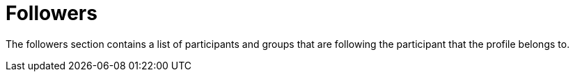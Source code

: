 = Followers

The followers section contains a list of participants and groups that are following the participant that the profile belongs to.
